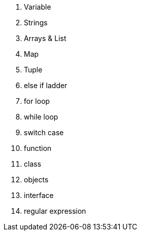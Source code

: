 1. Variable
2. Strings
3. Arrays & List
4. Map
5. Tuple
6. else if ladder
7. for loop
8. while loop
9. switch case
10. function
11. class
12. objects
13. interface
14. regular expression